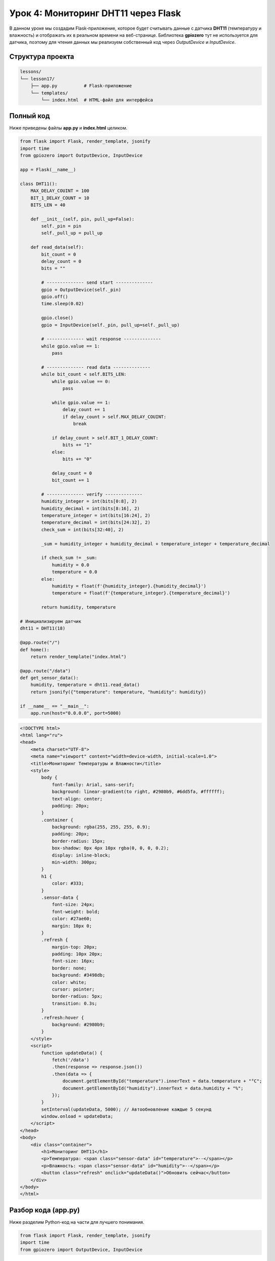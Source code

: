 ====================================================
Урок 4: Мониторинг DHT11 через Flask
====================================================

В данном уроке мы создадим Flask-приложение, которое будет считывать данные с датчика **DHT11** (температуру и влажность) и отображать их в реальном времени на веб-странице. Библиотека **gpiozero** тут не используется для датчика, поэтому для чтения данных мы реализуем собственный код через `OutputDevice` и `InputDevice`.

Структура проекта
-----------------
.. code-block:: bash

   lessons/
   └── lesson17/
       ├── app.py          # Flask-приложение
       └── templates/
           └── index.html  # HTML-файл для интерфейса

Полный код
----------
Ниже приведены файлы **app.py** и **index.html** целиком.

.. code-block:: python

   from flask import Flask, render_template, jsonify
   import time
   from gpiozero import OutputDevice, InputDevice

   app = Flask(__name__)

   class DHT11():
       MAX_DELAY_COUINT = 100
       BIT_1_DELAY_COUNT = 10
       BITS_LEN = 40

       def __init__(self, pin, pull_up=False):
           self._pin = pin
           self._pull_up = pull_up

       def read_data(self):
           bit_count = 0
           delay_count = 0
           bits = ""

           # -------------- send start --------------
           gpio = OutputDevice(self._pin)
           gpio.off()
           time.sleep(0.02)

           gpio.close()
           gpio = InputDevice(self._pin, pull_up=self._pull_up)

           # -------------- wait response --------------
           while gpio.value == 1:
               pass

           # -------------- read data --------------
           while bit_count < self.BITS_LEN:
               while gpio.value == 0:
                   pass

               while gpio.value == 1:
                   delay_count += 1
                   if delay_count > self.MAX_DELAY_COUINT:
                       break

               if delay_count > self.BIT_1_DELAY_COUNT:
                   bits += "1"
               else:
                   bits += "0"

               delay_count = 0
               bit_count += 1

           # -------------- verify --------------
           humidity_integer = int(bits[0:8], 2)
           humidity_decimal = int(bits[8:16], 2)
           temperature_integer = int(bits[16:24], 2)
           temperature_decimal = int(bits[24:32], 2)
           check_sum = int(bits[32:40], 2)

           _sum = humidity_integer + humidity_decimal + temperature_integer + temperature_decimal

           if check_sum != _sum:
               humidity = 0.0
               temperature = 0.0
           else:
               humidity = float(f'{humidity_integer}.{humidity_decimal}')
               temperature = float(f'{temperature_integer}.{temperature_decimal}')

           return humidity, temperature

   # Инициализируем датчик
   dht11 = DHT11(18)

   @app.route("/")
   def home():
       return render_template("index.html")

   @app.route("/data")
   def get_sensor_data():
       humidity, temperature = dht11.read_data()
       return jsonify({"temperature": temperature, "humidity": humidity})

   if __name__ == "__main__":
       app.run(host="0.0.0.0", port=5000)

.. code-block:: html

   <!DOCTYPE html>
   <html lang="ru">
   <head>
       <meta charset="UTF-8">
       <meta name="viewport" content="width=device-width, initial-scale=1.0">
       <title>Мониторинг Температуры и Влажности</title>
       <style>
           body {
               font-family: Arial, sans-serif;
               background: linear-gradient(to right, #2980b9, #6dd5fa, #ffffff);
               text-align: center;
               padding: 20px;
           }
           .container {
               background: rgba(255, 255, 255, 0.9);
               padding: 20px;
               border-radius: 15px;
               box-shadow: 0px 4px 10px rgba(0, 0, 0, 0.2);
               display: inline-block;
               min-width: 300px;
           }
           h1 {
               color: #333;
           }
           .sensor-data {
               font-size: 24px;
               font-weight: bold;
               color: #27ae60;
               margin: 10px 0;
           }
           .refresh {
               margin-top: 20px;
               padding: 10px 20px;
               font-size: 16px;
               border: none;
               background: #3498db;
               color: white;
               cursor: pointer;
               border-radius: 5px;
               transition: 0.3s;
           }
           .refresh:hover {
               background: #2980b9;
           }
       </style>
       <script>
           function updateData() {
               fetch('/data')
               .then(response => response.json())
               .then(data => {
                   document.getElementById("temperature").innerText = data.temperature + "°C";
                   document.getElementById("humidity").innerText = data.humidity + "%";
               });
           }
           setInterval(updateData, 5000); // Автообновление каждые 5 секунд
           window.onload = updateData;
       </script>
   </head>
   <body>
       <div class="container">
           <h1>Мониторинг DHT11</h1>
           <p>Температура: <span class="sensor-data" id="temperature">--</span></p>
           <p>Влажность: <span class="sensor-data" id="humidity">--</span></p>
           <button class="refresh" onclick="updateData()">Обновить сейчас</button>
       </div>
   </body>
   </html>

Разбор кода (app.py)
---------------------
Ниже разделим Python-код на части для лучшего понимания.

.. code-block:: python

   from flask import Flask, render_template, jsonify
   import time
   from gpiozero import OutputDevice, InputDevice

- **Flask** для веб-сервера;
- **render_template** для рендеринга HTML;
- **jsonify** для отправки JSON-ответов;
- **OutputDevice** и **InputDevice** для низкоуровневого управления GPIO.

.. code-block:: python

   class DHT11():
       MAX_DELAY_COUINT = 100
       BIT_1_DELAY_COUNT = 10
       BITS_LEN = 40

       def __init__(self, pin, pull_up=False):
           self._pin = pin
           self._pull_up = pull_up

       def read_data(self):
           # ...

- Объявляем класс DHT11, в котором:
  - **MAX_DELAY_COUINT** – порог задержки,
  - **BIT_1_DELAY_COUNT** – число тактов, при котором считается бит = 1,
  - **BITS_LEN** = 40, так как DHT11 передаёт 5 байтов (температура, влажность и контрольная сумма).

.. code-block:: python

   # ... внутри read_data()

   gpio = OutputDevice(self._pin)
   gpio.off()
   time.sleep(0.02)  # Стартовый импульс ~20 мс

   gpio.close()
   gpio = InputDevice(self._pin, pull_up=self._pull_up)

- Сначала выставляем пин в режим **OutputDevice**, подаём LOW ~20 мс, чтобы сигнализировать датчику DHT11 о начале чтения.
- Затем закрываем **OutputDevice**, переключаемся в **InputDevice** (режим чтения). Если **pull_up=True**, то вход будет подтянут к VCC.

.. code-block:: python

   while gpio.value == 1:
       pass

   # Пока DHT11 не отдаст стартовый сигнал (GPIO=0), ждём.

.. code-block:: python

   # Считывание 40 бит
   while bit_count < self.BITS_LEN:
       # ...
       if delay_count > self.BIT_1_DELAY_COUNT:
           bits += "1"
       else:
           bits += "0"

- Каждый бит определяется длительностью сигнала HIGH.

.. code-block:: python

   humidity_integer = int(bits[0:8], 2)
   # ...
   check_sum = int(bits[32:40], 2)
   _sum = humidity_integer + humidity_decimal + temperature_integer + temperature_decimal

- Разбираем строку bits на 5 байтов.
- Если контрольная сумма совпадает, переводим в float (например, "25.0" для 25.0 °C).

Разбор HTML (index.html)
-------------------------

.. code-block:: html

   <!DOCTYPE html>
   <html lang="ru">
   <head>
       <!-- ... -->
       <script>
           function updateData() {
               fetch('/data')
               .then(response => response.json())
               .then(data => {
                   document.getElementById("temperature").innerText = data.temperature + "°C";
                   document.getElementById("humidity").innerText = data.humidity + "%";
               });
           }
           setInterval(updateData, 5000);
           window.onload = updateData;
       </script>
   </head>
   <body>
       <!-- ... -->
       <button onclick="updateData()">Обновить сейчас</button>
   </body>
   </html>

- При загрузке страницы выполняется **window.onload = updateData**, чтобы сразу получить данные.
- Далее **setInterval(updateData, 5000)** автоматически обновляет данные каждые 5 секунд.
- **fetch('/data')** делает запрос к маршруту Flask, который возвращает JSON с температурой и влажностью.
- JS-код обновляет текстовые поля в документе.

Запуск
------
1. Создайте папку `lesson17`, поместите `app.py` и папку `templates/index.html`.
2. Убедитесь, что Flask установлен (`pip3 install flask`).
3. Запустите приложение:

   .. code-block:: bash

      python3 lessons/lesson17/app.py

4. Перейдите в браузере на http://<RaspberryPi_IP>:5000

Ожидаемый результат
-------------------
На странице будет отображаться текущая температура и влажность (обновляется каждые 5 секунд). При нажатии кнопки «Обновить сейчас» данные берутся немедленно.

.. figure:: images/dht11_flask_example.png
   :width: 50%
   :align: center

   **Рис. 2:** Пример интерфейса с DHT11

Завершение работы
-----------------
Нажмите **Ctrl + C** в терминале, чтобы остановить сервер. Теперь вы можете мониторить показания DHT11 через веб-интерфейс Flask!
